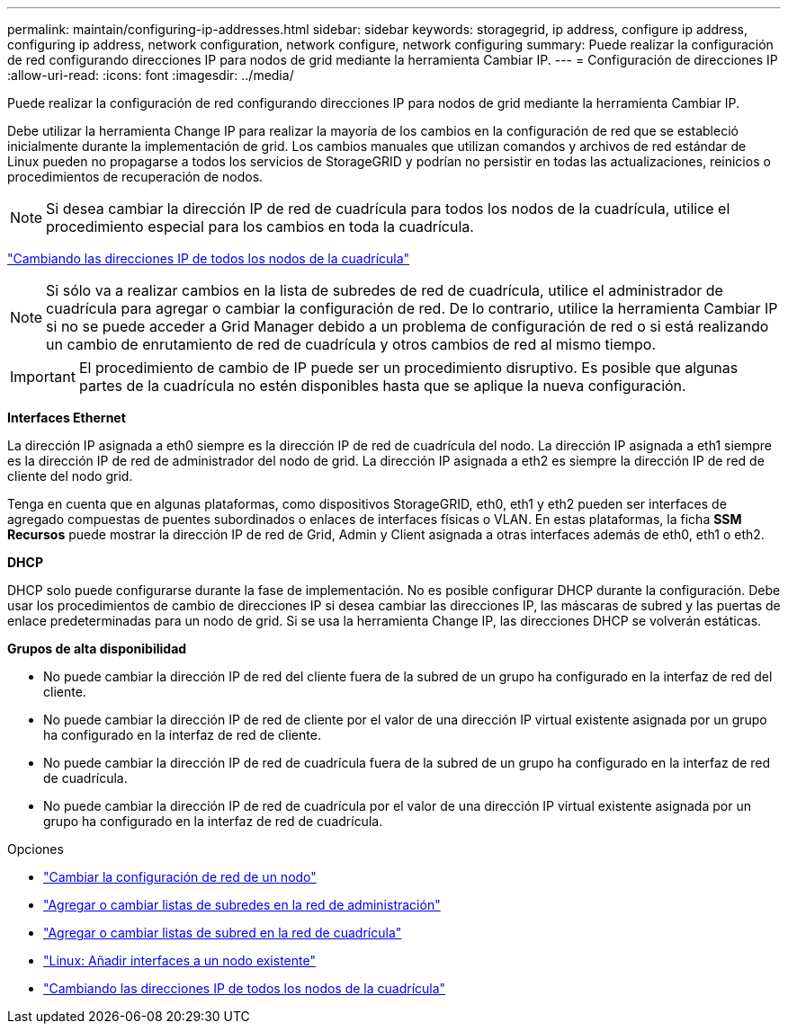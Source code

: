 ---
permalink: maintain/configuring-ip-addresses.html 
sidebar: sidebar 
keywords: storagegrid, ip address, configure ip address, configuring ip address, network configuration, network configure, network configuring 
summary: Puede realizar la configuración de red configurando direcciones IP para nodos de grid mediante la herramienta Cambiar IP. 
---
= Configuración de direcciones IP
:allow-uri-read: 
:icons: font
:imagesdir: ../media/


[role="lead"]
Puede realizar la configuración de red configurando direcciones IP para nodos de grid mediante la herramienta Cambiar IP.

Debe utilizar la herramienta Change IP para realizar la mayoría de los cambios en la configuración de red que se estableció inicialmente durante la implementación de grid. Los cambios manuales que utilizan comandos y archivos de red estándar de Linux pueden no propagarse a todos los servicios de StorageGRID y podrían no persistir en todas las actualizaciones, reinicios o procedimientos de recuperación de nodos.


NOTE: Si desea cambiar la dirección IP de red de cuadrícula para todos los nodos de la cuadrícula, utilice el procedimiento especial para los cambios en toda la cuadrícula.

link:changing-ip-addresses-and-mtu-values-for-all-nodes-in-grid.html["Cambiando las direcciones IP de todos los nodos de la cuadrícula"]


NOTE: Si sólo va a realizar cambios en la lista de subredes de red de cuadrícula, utilice el administrador de cuadrícula para agregar o cambiar la configuración de red. De lo contrario, utilice la herramienta Cambiar IP si no se puede acceder a Grid Manager debido a un problema de configuración de red o si está realizando un cambio de enrutamiento de red de cuadrícula y otros cambios de red al mismo tiempo.


IMPORTANT: El procedimiento de cambio de IP puede ser un procedimiento disruptivo. Es posible que algunas partes de la cuadrícula no estén disponibles hasta que se aplique la nueva configuración.

*Interfaces Ethernet*

La dirección IP asignada a eth0 siempre es la dirección IP de red de cuadrícula del nodo. La dirección IP asignada a eth1 siempre es la dirección IP de red de administrador del nodo de grid. La dirección IP asignada a eth2 es siempre la dirección IP de red de cliente del nodo grid.

Tenga en cuenta que en algunas plataformas, como dispositivos StorageGRID, eth0, eth1 y eth2 pueden ser interfaces de agregado compuestas de puentes subordinados o enlaces de interfaces físicas o VLAN. En estas plataformas, la ficha *SSM* *Recursos* puede mostrar la dirección IP de red de Grid, Admin y Client asignada a otras interfaces además de eth0, eth1 o eth2.

*DHCP*

DHCP solo puede configurarse durante la fase de implementación. No es posible configurar DHCP durante la configuración. Debe usar los procedimientos de cambio de direcciones IP si desea cambiar las direcciones IP, las máscaras de subred y las puertas de enlace predeterminadas para un nodo de grid. Si se usa la herramienta Change IP, las direcciones DHCP se volverán estáticas.

*Grupos de alta disponibilidad*

* No puede cambiar la dirección IP de red del cliente fuera de la subred de un grupo ha configurado en la interfaz de red del cliente.
* No puede cambiar la dirección IP de red de cliente por el valor de una dirección IP virtual existente asignada por un grupo ha configurado en la interfaz de red de cliente.
* No puede cambiar la dirección IP de red de cuadrícula fuera de la subred de un grupo ha configurado en la interfaz de red de cuadrícula.
* No puede cambiar la dirección IP de red de cuadrícula por el valor de una dirección IP virtual existente asignada por un grupo ha configurado en la interfaz de red de cuadrícula.


.Opciones
* link:changing-nodes-network-configuration.html["Cambiar la configuración de red de un nodo"]
* link:adding-to-or-changing-subnet-lists-on-admin-network.html["Agregar o cambiar listas de subredes en la red de administración"]
* link:adding-to-or-changing-subnet-lists-on-grid-network.html["Agregar o cambiar listas de subred en la red de cuadrícula"]
* link:linux-adding-interfaces-to-existing-node.html["Linux: Añadir interfaces a un nodo existente"]
* link:changing-ip-addresses-and-mtu-values-for-all-nodes-in-grid.html["Cambiando las direcciones IP de todos los nodos de la cuadrícula"]

